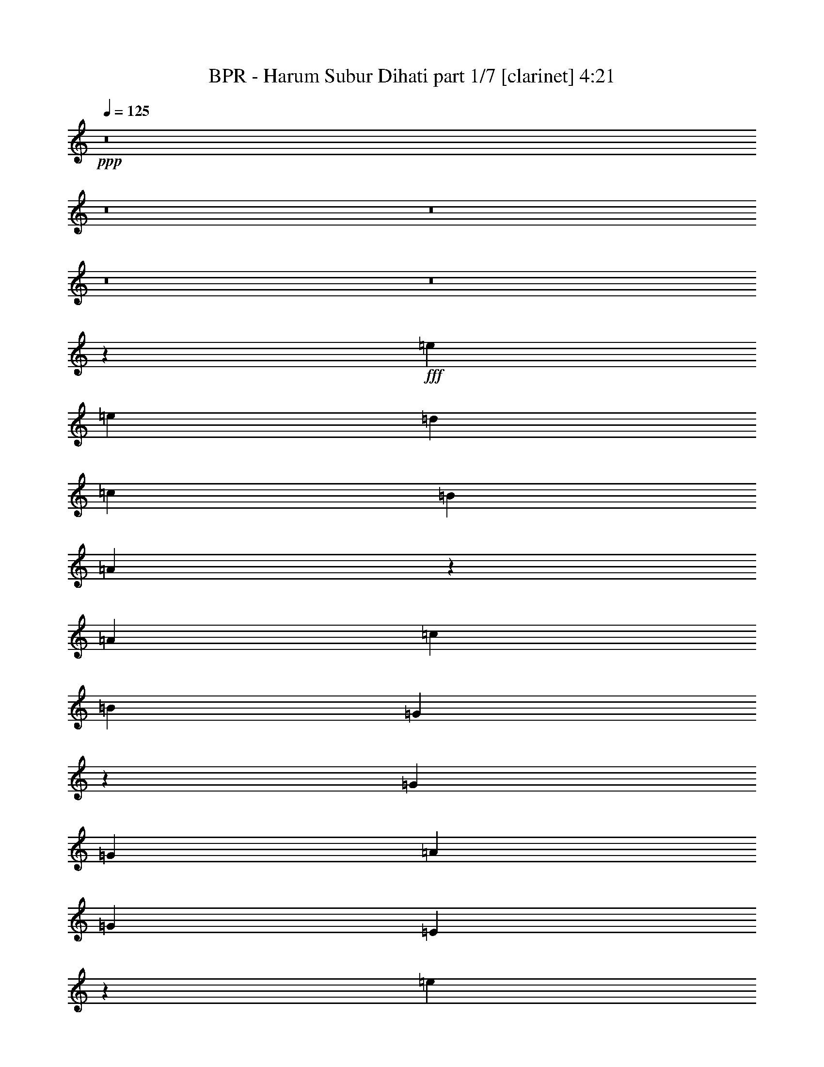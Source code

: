 % Produced with Bruzo's Transcoding Environment
% Transcribed by  Himbeertoni

X:1
T:  BPR - Harum Subur Dihati part 1/7 [clarinet] 4:21
Z: Transcribed with BruTE 64
L: 1/4
Q: 125
K: C
Z: Transcribed with BruTE 64
L: 1/4
Q: 125
K: C
+ppp+
z8
z8
z8
z8
z8
z33075/7696
+fff+
[=e11771/23088]
[=e981/1924]
[=d981/1924]
[=c961/1776]
[=B11771/23088]
[=A1285/624]
z12757/23088
[=A11771/23088]
[=c981/1924]
[=B24265/23088]
[=G11915/5772]
z12641/23088
[=G981/1924]
[=G11771/23088]
[=A17915/11544]
[=G5851/11544]
[=E47597/23088]
z8993/5772
[=e981/1924]
[=e11771/23088]
[=d6247/11544]
[=c11771/23088]
[=B981/1924]
[=A24265/11544]
[=A11771/23088]
[=A981/1924]
[=c961/1776]
[=B1811/1776]
[=G1018/481]
z5719/11544
[=G11771/23088]
[=G981/1924]
[=c3733/1776]
[=c981/962]
[=c961/1776]
[=B4965/1924]
[=G961/1776]
[=B11771/23088]
[=c981/1924]
[=d961/1776]
[=e996/481]
[=c981/962]
[=e961/1776]
[=d6987/1924]
[=G981/1924]
[=G961/1776]
[=g996/481]
[=e981/962]
[=d961/1776]
[=A4965/1924]
[=A961/1776]
[=c11771/23088]
[=e981/1924]
[=d981/3848]
[=A54415/23088]
[=A24265/23088]
[=e981/1924]
[=d981/3848]
[=B53693/23088]
[=G6247/11544]
[=A11771/23088]
[=c981/1924]
[=G6607/23088]
[=A49957/11544]
z66241/11544
[=e3901/7696]
[=e3901/7696]
[=d5851/11544]
[=c12425/23088]
[=B5851/11544]
[=A72073/23088]
[=A981/1924]
[=c11771/23088]
[=B6247/11544]
[=G2996/1443]
z3881/7696
[=G981/1924]
[=G961/1776]
[=A36037/23088]
[=G11771/23088]
[=E47597/23088]
z4531/2886
[=e961/1776]
[=e981/1924]
[=d11771/23088]
[=c961/1776]
[=B981/1924]
[=A15917/7696]
z12161/11544
[=A981/1924]
[=c11771/23088]
[=B961/1776]
[=G47867/23088]
z901/1776
[=G961/1776]
[=G981/1924]
[=c996/481]
[=B24265/23088]
[=c981/1924]
[=B11771/23088]
[=A17915/11544]
[=G3901/7696]
[=G5851/11544]
[=B1553/2886]
[=c3901/7696]
[=d3901/7696]
[=e996/481]
[=c24265/23088]
[=e11771/23088]
[=d42283/11544]
[=G981/1924]
[=G981/1924]
[=g996/481]
[=e24265/23088]
[=d11771/23088]
[=c961/1776]
[=A996/481]
[=A981/1924]
[=B961/1776]
[=e981/1924]
[=c60301/23088]
[=A981/1924]
[=c981/1924]
[=a1011/962]
[=g47785/23088]
z506/481
[=e981/1924]
[=g981/1924]
[=a961/1776]
[=c'5885/23088]
[=a13015/3848]
z59875/11544
[=g24265/23088]
[=g1811/1776]
[=g961/1776]
[=e981/1924]
[=g1811/1776]
[=a6247/11544]
[=g996/481]
[=e11771/23088]
[=g6247/11544]
[=f11771/23088]
[=f24265/23088]
[=g1811/1776]
[=f961/1776]
[=e107071/23088]
z6059/3848
[=g961/1776]
[=g981/1924]
[=a17657/23088]
[=b18379/23088]
[=d231/148]
[=a47809/23088]
[=d11771/23088]
[=e961/1776]
[=d981/1924]
[=a981/1924]
[=a961/1776]
[=a11771/23088]
[=a981/1924]
[=d961/1776]
[=d981/1924]
[=d981/1924]
[=e16275/7696]
z14821/5772
[=a24265/23088]
[=a1811/1776]
[=e24265/23088]
[=g18379/23088]
[=a17657/23088]
[=g36037/23088]
[=e11771/23088]
[=g6247/11544]
[=b1811/1776]
[=b24265/23088]
[=b11771/23088]
[=a981/1924]
[=e961/1776]
[=g2943/3848]
[=f48869/23088]
z8659/11544
[=e11771/23088]
[=d961/1776]
[=e981/962]
[=a961/1776]
[=a981/1924]
[=a1011/962]
[=c'981/1924]
[=e231/148]
[=d981/1924]
[=d996/481]
[=b961/1776]
[=b981/1924]
[=a981/1924]
[=a17981/5772]
z35341/11544
[=e895/888]
[=a36037/23088]
[^g981/1924]
[=a231/148]
[=d961/1776]
[=d981/1924]
[=d24265/23088]
[=c'11771/23088]
[=b36037/23088]
[=b11771/23088]
[=c'36037/23088]
[=b961/1776]
[=a1811/1776]
[^g981/1924]
[=a961/1776]
[=b36037/23088]
[=a11771/23088]
[=e36037/23088]
[=e11771/23088]
[=a36037/23088]
[^g961/1776]
[=a231/148]
[=d981/1924]
[=d981/1924]
[=d1011/962]
[=c'981/1924]
[=b36037/23088]
[=b11771/23088]
[=c'36037/23088]
[=b961/1776]
[=a11771/23088]
[^g981/1924]
[=a961/1776]
[=b981/1924]
[=b231/148]
[=e981/1924]
[=e231/148]
[=e981/1924]
[=a36037/23088]
[^g961/1776]
[=a231/148]
[=d981/1924]
[=d11771/23088]
[=d24265/23088]
[=c'981/1924]
[=b231/148]
[=b981/1924]
[=c'231/148]
[=b6247/11544]
[=a1811/1776]
[^g961/1776]
[=a981/1924]
[=b231/148]
[=a981/1924]
[=e231/148]
[=e961/1776]
[=a35315/23088]
[^g6247/11544]
[=a231/148]
[=d981/1924]
[=d11771/23088]
[=d24265/23088]
[=c'981/1924]
[=b231/148]
[=b961/1776]
[=c'36037/23088]
[=b11771/23088]
[=a981/1924]
[^g981/1924]
[=a961/1776]
[=b981/1924]
[=b231/148]
[=e981/1924]
[=e47495/11544]
z8
z8
z8
z8
z8
z8
z8
z122357/23088
[=g981/962]
[=g1011/962]
[=g981/1924]
[=e981/1924]
[=g24265/23088]
[=a11771/23088]
[=b24265/11544]
[=e981/1924]
[=g11771/23088]
[=f961/1776]
[=f981/962]
[=g1011/962]
[=f981/1924]
[=e108071/23088]
z25/16
[=g981/1924]
[=g961/1776]
[=a17657/23088]
[=b18379/23088]
[=d36037/23088]
[=a996/481]
[=d11771/23088]
[=e981/1924]
[=d961/1776]
[=a981/1924]
[=a11771/23088]
[=a6247/11544]
[=a11771/23088]
[=d981/1924]
[=d961/1776]
[=d981/1924]
[=e15887/7696]
z3778/1443
[=a1811/1776]
[=a24265/23088]
[=e24265/23088]
[=g17657/23088]
[=a18379/23088]
[=g36037/23088]
[=e981/1924]
[=g11771/23088]
[=b24265/23088]
[=b1811/1776]
[=b961/1776]
[=a981/1924]
[=e981/1924]
[=g18379/23088]
[=f47705/23088]
z9241/11544
[=e11771/23088]
[=d981/1924]
[=e24265/23088]
[=a981/1924]
[=a961/1776]
[=a1811/1776]
[=c'981/1924]
[=e231/148]
[=d961/1776]
[=d996/481]
[=b981/1924]
[=b961/1776]
[=a981/1924]
[=a72203/23088]
z23981/7696
[=e1811/1776]
[=a231/148]
[^g6247/11544]
[=a231/148]
[=d981/1924]
[=d11771/23088]
[=d24265/23088]
[=c'981/1924]
[=b231/148]
[=b981/1924]
[=c'231/148]
[=b961/1776]
[=a981/962]
[^g961/1776]
[=a981/1924]
[=b231/148]
[=a981/1924]
[=e231/148]
[=e981/1924]
[=a231/148]
[^g961/1776]
[=a36037/23088]
[=d11771/23088]
[=d981/1924]
[=d24265/23088]
[=c'981/1924]
[=b231/148]
[=b981/1924]
[=c'231/148]
[=b961/1776]
[=a981/1924]
[^g981/1924]
[=a961/1776]
[=b11771/23088]
[=b36037/23088]
[=e981/1924]
[=e231/148]
[=e961/1776]
[=a35315/23088]
[^g961/1776]
[=a36037/23088]
[=d11771/23088]
[=d981/1924]
[=d24265/23088]
[=c'11771/23088]
[=b36037/23088]
[=b961/1776]
[=c'231/148]
[=b981/1924]
[=a1811/1776]
[^g6247/11544]
[=a11771/23088]
[=b36037/23088]
[=a11771/23088]
[=e36037/23088]
[=e961/1776]
[=a231/148]
[^g981/1924]
[=a36037/23088]
[=d11771/23088]
[=d981/1924]
[=d24265/23088]
[=c'11771/23088]
[=b36037/23088]
[=b961/1776]
[=c'231/148]
[=b981/1924]
[=a981/1924]
[^g961/1776]
[=a11771/23088]
[=b981/1924]
[=b36037/23088]
[=e11771/23088]
[=e24265/11544]
[=a231/148]
[^g981/1924]
[=a231/148]
[=d981/1924]
[=d961/1776]
[=d1811/1776]
[=c'6247/11544]
[=b35315/23088]
[=b961/1776]
[=c'231/148]
[=b981/1924]
[=a24265/23088]
[^g11771/23088]
[=a981/1924]
[=b231/148]
[=a6247/11544]
[=e231/148]
[=e981/1924]
[=a231/148]
[^g981/1924]
[=a231/148]
[=d981/1924]
[=d961/1776]
[=d1811/1776]
[=c'961/1776]
[=b36037/23088]
[=b981/1924]
+ff+
[=c'231/148]
[=b981/1924]
[=a11771/23088]
+f+
[^g961/1776]
[=a981/1924]
+mf+
[=b981/1924]
[=b231/148]
+p+
[=e961/1776]
+pp+
[=e36037/23088]
+ppp+
[=e1971/3848]
z25/4

X:2
T:  BPR - Harum Subur Dihati part 2/7 [flute] 4:21
Z: Transcribed with BruTE 64
L: 1/4
Q: 125
K: C
Z: Transcribed with BruTE 64
L: 1/4
Q: 125
K: C
+ppp+
z8
z8
z8
z8
z8
z33075/7696
+fff+
[=E11771/23088]
[=E981/1924]
[=D981/1924]
[=C961/1776]
[=B,11771/23088]
[=A,1285/624]
z12757/23088
[=A,11771/23088]
[=C981/1924]
[=B,24265/23088]
[=G,11915/5772]
z12641/23088
[=G,981/1924]
[=G,11771/23088]
[=A,17915/11544]
[=G,5851/11544]
[=E,47597/23088]
z8993/5772
[=E981/1924]
[=E11771/23088]
[=D6247/11544]
[=C11771/23088]
[=B,981/1924]
[=A,24265/11544]
[=A,11771/23088]
[=A,981/1924]
[=C961/1776]
[=B,1811/1776]
[=G,1018/481]
z5719/11544
[=G,11771/23088]
[=G,981/1924]
[=C3733/1776]
[=C981/962]
[=C961/1776]
[=B,4965/1924]
[=G,961/1776]
[=B,11771/23088]
[=C981/1924]
[=D961/1776]
[=E996/481]
[=C981/962]
[=E961/1776]
[=D6987/1924]
[=G,981/1924]
[=G,961/1776]
[=G996/481]
[=E981/962]
[=D961/1776]
[=A,4965/1924]
[=A,961/1776]
[=C11771/23088]
[=E981/1924]
[=D981/3848]
[=A,54415/23088]
[=A,24265/23088]
[=E981/1924]
[=D981/3848]
[=B,53693/23088]
[=G,6247/11544]
[=A,11771/23088]
[=C981/1924]
[=G,6607/23088]
[=A,49957/11544]
z66241/11544
[=E3901/7696]
[=E3901/7696]
[=D5851/11544]
[=C12425/23088]
[=B,5851/11544]
[=A,72073/23088]
[=A,981/1924]
[=C11771/23088]
[=B,6247/11544]
[=G,2996/1443]
z3881/7696
[=G,981/1924]
[=G,961/1776]
[=A,36037/23088]
[=G,11771/23088]
[=E,47597/23088]
z4531/2886
[=E961/1776]
[=E981/1924]
[=D11771/23088]
[=C961/1776]
[=B,981/1924]
[=A,15917/7696]
z12161/11544
[=A,981/1924]
[=C11771/23088]
[=B,961/1776]
[=G,47867/23088]
z901/1776
[=G,961/1776]
[=G,981/1924]
[=C996/481]
[=B,24265/23088]
[=C981/1924]
[=B,11771/23088]
[=A,17915/11544]
[=G,3901/7696]
[=G,5851/11544]
[=B,1553/2886]
[=C3901/7696]
[=D3901/7696]
[=E996/481]
[=C24265/23088]
[=E11771/23088]
[=D42283/11544]
[=G,981/1924]
[=G,981/1924]
[=G996/481]
[=E24265/23088]
[=D11771/23088]
[=C961/1776]
[=A,996/481]
[=A,981/1924]
[=B,961/1776]
[=E981/1924]
[=C60301/23088]
[=A,981/1924]
[=C981/1924]
[=A1011/962]
[=G47785/23088]
z506/481
[=E981/1924]
[=G981/1924]
[=A961/1776]
[=c5885/23088]
[=A13015/3848]
z59875/11544
[=G24265/23088]
[=G1811/1776]
[=G961/1776]
[=E981/1924]
[=G1811/1776]
[=A6247/11544]
[=G996/481]
[=E11771/23088]
[=G6247/11544]
[=F11771/23088]
[=F24265/23088]
[=G1811/1776]
[=F961/1776]
[=E107071/23088]
z6059/3848
[=G961/1776]
[=G981/1924]
[=A17657/23088]
[=B18379/23088]
[=d231/148]
[=A47809/23088]
[=d11771/23088]
[=e961/1776]
[=d981/1924]
[=A981/1924]
[=A961/1776]
[=A11771/23088]
[=A981/1924]
[=d961/1776]
[=d981/1924]
[=d981/1924]
[=e16275/7696]
z14821/5772
[=A24265/23088]
[=A1811/1776]
[=E24265/23088]
[=G18379/23088]
[=A17657/23088]
[=G36037/23088]
[=E11771/23088]
[=G6247/11544]
[=B1811/1776]
[=B24265/23088]
[=B11771/23088]
[=A981/1924]
[=E961/1776]
[=G2943/3848]
[=F48869/23088]
z8659/11544
[=E11771/23088]
[=D961/1776]
[=E981/962]
[=A961/1776]
[=A981/1924]
[=A1011/962]
[=c981/1924]
[=e231/148]
[=d981/1924]
[=d996/481]
[=B961/1776]
[=B981/1924]
[=A981/1924]
[=A17981/5772]
z35341/11544
[=E895/888]
[=A36037/23088]
[^G981/1924]
[=A231/148]
[=d961/1776]
[=d981/1924]
[=d24265/23088]
[=c11771/23088]
[=B36037/23088]
[=B11771/23088]
[=c36037/23088]
[=B961/1776]
[=A1811/1776]
[^G981/1924]
[=A961/1776]
[=B36037/23088]
[=A11771/23088]
[=E36037/23088]
[=E11771/23088]
[=A36037/23088]
[^G961/1776]
[=A231/148]
[=d981/1924]
[=d981/1924]
[=d1011/962]
[=c981/1924]
[=B36037/23088]
[=B11771/23088]
[=c36037/23088]
[=B961/1776]
[=A11771/23088]
[^G981/1924]
[=A961/1776]
[=B981/1924]
[=B231/148]
[=e981/1924]
[=e231/148]
[=E981/1924]
[=A36037/23088]
[^G961/1776]
[=A231/148]
[=d981/1924]
[=d11771/23088]
[=d24265/23088]
[=c981/1924]
[=B231/148]
[=B981/1924]
[=c231/148]
[=B6247/11544]
[=A1811/1776]
[^G961/1776]
[=A981/1924]
[=B231/148]
[=A981/1924]
[=E231/148]
[=E961/1776]
[=A35315/23088]
[^G6247/11544]
[=A231/148]
[=d981/1924]
[=d11771/23088]
[=d24265/23088]
[=c981/1924]
[=B231/148]
[=B961/1776]
[=c36037/23088]
[=B11771/23088]
[=A981/1924]
[^G981/1924]
[=A961/1776]
[=B981/1924]
[=B231/148]
[=e981/1924]
[=e47495/11544]
z8
z8
z8
z8
z8
z8
z8
z122357/23088
[=G981/962]
[=G1011/962]
[=G981/1924]
[=E981/1924]
[=G24265/23088]
[=A11771/23088]
[=B24265/11544]
[=E981/1924]
[=G11771/23088]
[=F961/1776]
[=F981/962]
[=G1011/962]
[=F981/1924]
[=E108071/23088]
z25/16
[=G981/1924]
[=G961/1776]
[=A17657/23088]
[=B18379/23088]
[=d36037/23088]
[=A996/481]
[=d11771/23088]
[=e981/1924]
[=d961/1776]
[=A981/1924]
[=A11771/23088]
[=A6247/11544]
[=A11771/23088]
[=d981/1924]
[=d961/1776]
[=d981/1924]
[=e15887/7696]
z3778/1443
[=A1811/1776]
[=A24265/23088]
[=E24265/23088]
[=G17657/23088]
[=A18379/23088]
[=G36037/23088]
[=E981/1924]
[=G11771/23088]
[=B24265/23088]
[=B1811/1776]
[=B961/1776]
[=A981/1924]
[=E981/1924]
[=G18379/23088]
[=F47705/23088]
z9241/11544
[=E11771/23088]
[=D981/1924]
[=E24265/23088]
[=A981/1924]
[=A961/1776]
[=A1811/1776]
[=c981/1924]
[=e231/148]
[=d961/1776]
[=d996/481]
[=B981/1924]
[=B961/1776]
[=A981/1924]
[=A72203/23088]
z23981/7696
[=E1811/1776]
[=A231/148]
[^G6247/11544]
[=A231/148]
[=d981/1924]
[=d11771/23088]
[=d24265/23088]
[=c981/1924]
[=B231/148]
[=B981/1924]
[=c231/148]
[=B961/1776]
[=A981/962]
[^G961/1776]
[=A981/1924]
[=B231/148]
[=A981/1924]
[=E231/148]
[=E981/1924]
[=A231/148]
[^G961/1776]
[=A36037/23088]
[=d11771/23088]
[=d981/1924]
[=d24265/23088]
[=c981/1924]
[=B231/148]
[=B981/1924]
[=c231/148]
[=B961/1776]
[=A981/1924]
[^G981/1924]
[=A961/1776]
[=B11771/23088]
[=B36037/23088]
[=e981/1924]
[=e231/148]
[=E961/1776]
[=A35315/23088]
[^G961/1776]
[=A36037/23088]
[=d11771/23088]
[=d981/1924]
[=d24265/23088]
[=c11771/23088]
[=B36037/23088]
[=B961/1776]
[=c231/148]
[=B981/1924]
[=A1811/1776]
[^G6247/11544]
[=A11771/23088]
[=B36037/23088]
[=A11771/23088]
[=E36037/23088]
[=E961/1776]
[=A231/148]
[^G981/1924]
[=A36037/23088]
[=d11771/23088]
[=d981/1924]
[=d24265/23088]
[=c11771/23088]
[=B36037/23088]
[=B961/1776]
[=c231/148]
[=B981/1924]
[=A981/1924]
[^G961/1776]
[=A11771/23088]
[=B981/1924]
[=B36037/23088]
[=e11771/23088]
[=e24265/11544]
[=A231/148]
[^G981/1924]
[=A231/148]
[=d981/1924]
[=d961/1776]
[=d1811/1776]
[=c6247/11544]
[=B35315/23088]
[=B961/1776]
[=c231/148]
[=B981/1924]
[=A24265/23088]
[^G11771/23088]
[=A981/1924]
[=B231/148]
[=A6247/11544]
[=E231/148]
[=E981/1924]
[=A231/148]
[^G981/1924]
[=A231/148]
[=d981/1924]
[=d961/1776]
[=d1811/1776]
[=c961/1776]
[=B36037/23088]
[=B981/1924]
+ff+
[=c231/148]
[=B981/1924]
[=A11771/23088]
+f+
[^G961/1776]
[=A981/1924]
+mf+
[=B981/1924]
[=B231/148]
+p+
[=e961/1776]
+pp+
[=e36037/23088]
+ppp+
[=E1971/3848]
z25/4

X:3
T:  BPR - Harum Subur Dihati part 3/7 [horn] 4:21
Z: Transcribed with BruTE 64
L: 1/4
Q: 125
K: C
Z: Transcribed with BruTE 64
L: 1/4
Q: 125
K: C
+ppp+
z8
z8
z8
z8
z8
z8
z8
z8
z8
z8
z8
z8
z8
z167171/23088
+fff+
[=F,11771/23088=C11771/23088]
[=G,981/1924=D981/1924]
[=A,961/1776=E961/1776]
[=C981/1924=G981/1924]
[=A,47633/11544=E47633/11544]
z8
z8
z8
z8
z8
z8
z8
z8
z1087/444
[=C48169/11544=G48169/11544=c48169/11544]
[=G,1992/481=D1992/481]
[=D48169/11544=A48169/11544]
[=A,1992/481=E1992/481]
[=C48169/11544=G48169/11544=c48169/11544]
[=G,1992/481=D1992/481]
[=A,48169/11544=E48169/11544]
[=E,48169/11544=B,48169/11544]
[=F,1992/481=C1992/481]
[=G,48169/11544=D48169/11544]
[=E,1992/481=B,1992/481]
[=D96337/23088=A96337/23088]
[=A,95617/23088=E95617/23088]
[=E,96337/23088=B,96337/23088]
[=A,95617/23088=E95617/23088]
[=A,93803/23088=E93803/23088]
[=A,48169/11544=E48169/11544=A48169/11544]
[=G,1992/481=D1992/481]
[=F,48169/11544=C48169/11544]
[=E,1992/481=B,1992/481=E1992/481]
[=A,48169/11544=E48169/11544=A48169/11544]
[=G,1992/481=D1992/481]
[=F,48169/11544=C48169/11544]
[=E,1992/481=B,1992/481=E1992/481]
[=A,48169/11544=E48169/11544=A48169/11544]
[=G,1992/481=D1992/481]
[=F,48169/11544=C48169/11544]
[=E,96337/23088=B,96337/23088=E96337/23088]
[=A,95617/23088=E95617/23088=A95617/23088]
[=G,96337/23088=D96337/23088]
[=F,95617/23088=C95617/23088]
[=E,46081/5772=B,46081/5772]
[=E,1939/7696=B,1939/7696]
[^A,15965/7696=F15965/7696]
z15907/7696
[=C41923/23088=G41923/23088]
[=G,5885/23088=D5885/23088]
[=C24265/23088=G24265/23088]
[=B,24265/23088^F24265/23088]
[=G,1992/481=D1992/481]
[=E,48169/11544=B,48169/11544]
[=A,231/148=E231/148]
[=A,981/1924=E981/1924]
[=A,996/481=E996/481]
[=F,48169/11544=C48169/11544]
[=G,8-=D8-]
+ppp+
[=G,3625/11544=D3625/11544]
+fff+
[=D72073/23088=A72073/23088]
[=E,1811/1776=B,1811/1776]
[=F,48169/11544=C48169/11544]
[=E,11645/23088=B,11645/23088]
z501/1924
[=E,4249/7696=B,4249/7696]
z352/1443
[=E,739/2886=B,739/2886]
z1465/5772
[=E,996/481=B,996/481]
[=E,6355/11544=B,6355/11544]
z5669/23088
[=E,11647/23088=B,11647/23088]
z3005/11544
[=E,2767/11544=B,2767/11544]
z145/481
[=E,996/481=B,996/481]
[=A,1992/481=E1992/481]
[=A,48169/11544=E48169/11544]
[=C1992/481=G1992/481=c1992/481]
[=G,48169/11544=D48169/11544]
[=D96337/23088=A96337/23088]
[=A,35315/23088=E35315/23088]
+f+
[=A,961/1776=E961/1776]
[=B,981/1924^F981/1924]
+fff+
[=A,981/1924=E981/1924]
[=B,961/1776^F961/1776]
[=D11771/23088=A11771/23088]
[=C48169/11544=G48169/11544=c48169/11544]
[=G,1992/481=D1992/481]
[=A,48169/11544=E48169/11544]
[=E,1992/481=B,1992/481]
[=F,48169/11544=C48169/11544]
[=G,1992/481=D1992/481]
[=E,48169/11544=B,48169/11544]
[=D1992/481=A1992/481]
[=A,48169/11544=E48169/11544]
[=E,1992/481=B,1992/481]
[=A,48169/11544=E48169/11544]
[=A,1992/481=E1992/481]
[=A,48169/11544=E48169/11544=A48169/11544]
[=G,1992/481=D1992/481]
[=F,48169/11544=C48169/11544]
[=E,996/481=B,996/481]
[=E,11771/23088=B,11771/23088]
[=F,961/1776=C961/1776]
[=G,981/1924=D981/1924]
[=E,981/1924=B,981/1924]
[=A,96337/23088=E96337/23088=A96337/23088]
[=G,95617/23088=D95617/23088]
[=F,96337/23088=C96337/23088]
[=E,48169/11544=B,48169/11544=E48169/11544]
[=A,1992/481=E1992/481=A1992/481]
[=G,48169/11544=D48169/11544]
[=F,1992/481=C1992/481]
[=E,48169/11544=B,48169/11544=E48169/11544]
[=A,1992/481=E1992/481=A1992/481]
[=G,48169/11544=D48169/11544]
[=F,1992/481=C1992/481]
[=E,48169/11544=B,48169/11544=E48169/11544]
[=A,1992/481=E1992/481=A1992/481]
+ff+
[=G,48169/11544=D48169/11544]
[=F,1992/481=C1992/481]
+f+
[=E,48169/11544=B,48169/11544=E48169/11544]
+mf+
[=A,1992/481=E1992/481=A1992/481]
[=G,48169/11544=D48169/11544]
+p+
[=F,1992/481=C1992/481]
+ppp+
[=E,12049/2886=B,12049/2886=E12049/2886]
z25/4

X:4
T:  BPR - Harum Subur Dihati part 4/7 [bagpipes] 4:21
Z: Transcribed with BruTE 64
L: 1/4
Q: 125
K: C
Z: Transcribed with BruTE 64
L: 1/4
Q: 125
K: C
+ppp+
z8
z8
z8
z8
z8
z8
z8
z8
z8
z8
z8
z8
z8
z8
z8
z8
z8
z8
z8
z8
z8
z8
z8
z8
z8
z8
z8
z8
z8
z8
z8
z101357/23088
+fff+
[=C3733/1776]
[=d996/481]
[=B,3847/7696]
z2039/7696
[=B,2107/3848]
z5737/23088
[=B,11771/23088]
[=B,24265/11544]
[=A,996/481]
[=G,996/481]
[=E,47581/23088]
z48757/23088
[=C996/481]
[=d996/481]
[=B,11471/23088]
z1727/5772
[=B,11851/23088]
z5807/23088
[=B,11771/23088]
[=B,24265/11544]
[=A,996/481]
[=G,996/481]
[=E,15837/7696]
z48827/23088
[=C996/481]
[=d996/481]
[=B,247/444]
z1845/7696
[=B,3927/7696]
z113/444
[=B,981/1924]
[=B,24265/11544]
[=A,996/481]
[=G,996/481]
[=E,12221/5772]
z7909/3848
[=C996/481]
[=d996/481]
[=B,2129/3848]
z5605/23088
[=B,11711/23088]
z991/3848
[=B,961/1776]
[=B,996/481]
[=A,47809/23088]
[=G,996/481]
[=E,24407/11544]
z51033/7696
[=c981/7696]
+f+
[=d981/7696]
+fff+
[=e981/7696]
+f+
[=g229/1443]
[=f981/7696]
[=e981/7696]
+fff+
[=d981/7696]
+f+
[=c981/7696]
[=B981/7696]
+fff+
[=A981/7696]
+f+
[=G5885/23088]
[=c996/481]
+fff+
[=d981/7696]
+f+
[=f3665/23088]
[=d981/7696]
[=e981/7696]
[=d981/7696]
+fff+
[=c2207/11544]
+f+
[=B2207/11544]
[=c4415/23088]
[=B2207/11544]
[=A2207/11544]
[=B107/481]
[=A981/3848]
[=G996/481]
+fff+
[=G981/1924]
[=d981/3848]
[=G6607/23088]
[=c981/3848]
[=G981/3848]
[=d5885/23088]
[=A981/3848]
[=E996/481]
[=D24265/11544]
[=c996/481]
[=c36037/23088]
[=c5885/23088]
+f+
[=B981/3848]
[=d6987/3848]
+fff+
[=c413/1443]
[=B1811/1776]
[=e981/1924]
[=d6607/23088]
[=c981/3848]
[=d6987/1924]
[=d981/7696]
[=f981/7696]
[=e981/7696]
[=d981/7696]
[=e981/7696]
[=g981/7696]
[=e229/1443]
[=d981/7696]
[=e981/7696]
[=f981/7696]
[=e981/7696]
[=d981/7696]
[=e981/7696]
[=g981/7696]
[=e981/7696]
[=d981/7696]
[=e1471/11544]
[=f981/7696]
[=e981/7696]
[=d3665/23088]
[=g981/7696]
[=e981/7696]
[=d1471/11544]
[=f981/7696]
[=f981/7696]
[=f981/7696]
[=e981/7696]
[=e981/7696]
[=e981/7696]
[=d981/7696]
[=d981/7696]
[=d981/7696]
[=c229/1443]
[=c981/7696]
[=c981/3848]
[=d72073/23088]
[=e1811/1776]
[=f1409/1924]
[=c2207/11544]
+f+
[=d2207/11544]
[=B4415/23088]
+fff+
[=A2207/11544]
+f+
[=G2207/11544]
+fff+
[=F4415/23088]
+f+
[=E107/481]
[=F2207/11544]
[=E2207/11544]
[=F9745/5772]
+fff+
[=F6987/3848]
[=E981/3848]
[=E981/1924]
[=e231/148]
+f+
[=f24265/11544]
+fff+
[=b2207/11544]
+f+
[=a2207/11544]
+fff+
[=g981/7696]
[=a981/7696]
[=g981/7696]
+f+
[=f981/7696]
+fff+
[=a981/7696]
[=g981/7696]
+f+
[=f981/7696]
[=e229/1443]
+fff+
[=d981/3848]
[=c2207/11544]
+f+
[=B4415/23088]
+fff+
[=A28929/7696]
[^A981/7696]
[^c981/7696]
[=e981/7696]
[=g18379/23088]
[^A981/7696]
[^c981/7696]
[=e981/3848]
[=e3063/3848]
[=e981/7696]
[=c981/7696]
[=A981/7696]
[=E981/7696]
[=A981/7696]
[=c981/7696]
[=e981/7696]
[=g981/7696]
[=c981/7696]
[=A981/7696]
[=E229/1443]
[=D981/7696]
[=C981/7696]
[=A,981/7696]
[=B,981/3848]
[=C95269/23088]
z8
z8
z8
z8
z8
z8
z8
z1993/888
[=G981/3848]
[=c5885/23088]
[=B981/3848]
[=d981/3848]
[=c6607/23088]
[=e981/3848]
[=d981/3848]
[=f981/3848]
[=e981/3848]
[=f981/7696]
[=e1471/11544]
[=f981/7696]
[=e3665/23088]
[=f981/7696]
[=e981/7696]
[=f981/7696]
[=e1471/11544]
[=f981/7696]
[=e981/7696]
[=f981/7696]
[=e981/7696]
[=f981/7696]
[=e981/7696]
[=g24265/11544]
[=C996/481]
[=d996/481]
[=B,5725/11544]
z533/1776
[=B,455/888]
z5827/23088
[=B,981/1924]
[=B,3733/1776]
[=A,47809/23088]
[=G,996/481]
[=E,7915/3848]
z48847/23088
[=C996/481]
[=d47809/23088]
[=B,12823/23088]
z463/1924
[=B,245/481]
z5897/23088
[=B,981/1924]
[=B,3733/1776]
[=A,996/481]
[=G,47809/23088]
[=E,48863/23088]
z23737/11544
[=C996/481]
[=d996/481]
[=B,6377/11544]
z1875/7696
[=B,3897/7696]
z153/592
[=B,961/1776]
[=B,996/481]
[=A,996/481]
[=G,996/481]
[=E,24397/11544]
z1981/962
[=C996/481]
[=d996/481]
[=B,1057/1924]
z5695/23088
[=B,11621/23088]
z6037/23088
[=B,961/1776]
[=B,996/481]
[=A,996/481]
[=G,996/481]
[=E,937/444]
z23807/11544
[=C996/481]
+ff+
[=d24265/11544]
[=B,991/1924]
z5765/23088
[=B,11551/23088]
z6107/23088
[=B,961/1776]
[=B,996/481]
[=A,996/481]
+f+
[=G,24265/11544]
[=E,11983/5772]
z917/444
+mf+
[=C996/481]
[=d3733/1776]
+mp+
[=B,3941/7696]
z1945/7696
[=B,3827/7696]
z3449/11544
+p+
[=B,981/1924]
[=B,996/481]
+pp+
[=A,996/481]
+ppp+
[=G,3733/1776]
[=E,47863/23088]
z25/4

X:5
T:  BPR - Harum Subur Dihati part 5/7 [lute] 4:21
Z: Transcribed with BruTE 64
L: 1/4
Q: 125
K: C
Z: Transcribed with BruTE 64
L: 1/4
Q: 125
K: C
+ppp+
z8739/7696
+fff+
[=A,961/1776-]
[=A,981/1924-=E981/1924-]
[=A,11771/23088-=E11771/23088-=A11771/23088-]
[=A,9/16-=E9/16-=A9/16-=B9/16-]
[=A,11317/23088-=E11317/23088-=A11317/23088-=B11317/23088=e11317/23088-]
[=A,943/1924-=E943/1924-=A943/1924=B943/1924-=e943/1924-]
[=A,6455/11544-=E6455/11544=A6455/11544-=B6455/11544-=e6455/11544-]
[=A,/2-=E/2-=A/2-=B/2-=e/2-]
[=F,463/888-=A,463/888-=E463/888=A463/888-=B463/888-=e463/888-]
[=F,943/1924-=A,943/1924-=F943/1924-=A943/1924=B943/1924-=e943/1924-]
[=F,1595/2886-=A,1595/2886-=F1595/2886-=A1595/2886-=B1595/2886=e1595/2886-]
[=F,1949/3848-=A,1949/3848-=F1949/3848-=A1949/3848-=B1949/3848-=e1949/3848]
[=F,463/888-=A,463/888-=F463/888-=A463/888-=B463/888=e463/888-]
[=F,4253/7696-=A,4253/7696-=F4253/7696-=A4253/7696=B4253/7696-=e4253/7696-]
[=F,2915/5772-=A,2915/5772-=F2915/5772=A2915/5772-=B2915/5772-=e2915/5772-]
[=F,11351/23088-=A,11351/23088=F11351/23088-=A11351/23088-=B11351/23088-=e11351/23088-]
[=F,1595/2886-=A,1595/2886-=F1595/2886=A1595/2886-=B1595/2886-=e1595/2886-]
[=F,12037/23088-=A,12037/23088-=E12037/23088-=A12037/23088=B12037/23088-=e12037/23088-]
[=F,11317/23088-=A,11317/23088-=E11317/23088-=A11317/23088-=B11317/23088=e11317/23088-]
[=F,4379/7696-=A,4379/7696-=E4379/7696-=A4379/7696-=B4379/7696-=e4379/7696]
[=F,11317/23088-=A,11317/23088-=E11317/23088-=A11317/23088-=B11317/23088=e11317/23088-]
[=F,943/1924-=A,943/1924-=E943/1924-=A943/1924=B943/1924-=e943/1924-]
[=F,13103/23088-=A,13103/23088-=E13103/23088=A13103/23088-=B13103/23088-=e13103/23088-]
[=F,11351/23088=A,11351/23088-=E11351/23088-=A11351/23088-=B11351/23088-=e11351/23088-]
[=F,463/888-=A,463/888-=E463/888=A463/888-=B463/888-=e463/888-]
[=F,4253/7696-=A,4253/7696-=F4253/7696-=A4253/7696=B4253/7696-=e4253/7696-]
[=F,11317/23088-=A,11317/23088-=F11317/23088-=A11317/23088-=B11317/23088=e11317/23088-]
[=F,1949/3848-=A,1949/3848-=F1949/3848-=A1949/3848-=B1949/3848-=e1949/3848]
[=F,943/1924-=A,943/1924-=F943/1924-=A943/1924-=B943/1924=e943/1924-]
[=F,1037/1776-=A,1037/1776-=F1037/1776-=A1037/1776=B1037/1776-=e1037/1776-]
[=F,11317/23088-=A,11317/23088-=F11317/23088=A11317/23088-=B11317/23088-=e11317/23088-]
[=F,11887/23088=A,11887/23088-=F11887/23088-=A11887/23088-=B11887/23088-=e11887/23088-]
[=G,6397/11544-=A,6397/11544=F6397/11544-=A6397/11544-=B6397/11544-=e6397/11544-]
[=G,11317/23088-=B,11317/23088-=F11317/23088=A11317/23088-=B11317/23088-=e11317/23088-]
[=G,5905/11544-=B,5905/11544-=D5905/11544-=A5905/11544=B5905/11544-=e5905/11544-]
[=G,6607/11544-=B,6607/11544-=D6607/11544-=G6607/11544-=B6607/11544-=e6607/11544]
[=G,11467/23088-=B,11467/23088-=D11467/23088-=G11467/23088-=B11467/23088=g11467/23088-]
[=G,11317/23088-=B,11317/23088-=D11317/23088-=G11317/23088=B11317/23088-=g11317/23088-]
[=G,4253/7696-=B,4253/7696-=D4253/7696=G4253/7696-=B4253/7696-=g4253/7696-]
[=G,11467/23088-=B,11467/23088=D11467/23088-=G11467/23088-=B11467/23088-=g11467/23088-]
[=G,463/888-=C463/888-=D463/888=G463/888-=B463/888-=g463/888-]
[=G,4253/7696-=C4253/7696-=E4253/7696-=G4253/7696=B4253/7696-=g4253/7696-]
[=G,5753/11544-=C5753/11544-=E5753/11544-=G5753/11544-=B5753/11544=g5753/11544-]
[=G,11771/23088-=C11771/23088=E11771/23088-=G11771/23088-=c11771/23088-=g11771/23088-]
[=G,961/1776-=B,961/1776-=E961/1776=G961/1776-=c961/1776-=g961/1776-]
[=G,5753/11544-=B,5753/11544-=E5753/11544-=G5753/11544=c5753/11544-=g5753/11544-]
[=G,463/888-=B,463/888-=E463/888=G463/888-=c463/888-=g463/888-]
[=G,295/592-=B,295/592=E295/592-=G295/592-=c295/592-=g295/592-]
[=G,4253/7696-=A,4253/7696-=E4253/7696=G4253/7696-=c4253/7696-=g4253/7696-]
[=G,297/592-=A,297/592-=E297/592-=G297/592=c297/592-=g297/592-]
[=G,11393/23088-=A,11393/23088-=E11393/23088-=A11393/23088-=c11393/23088=g11393/23088-]
[=G,3379/5772-=A,3379/5772-=E3379/5772-=A3379/5772-=B3379/5772-=g3379/5772]
[=G,11317/23088-=A,11317/23088-=E11317/23088-=A11317/23088-=B11317/23088=e11317/23088-]
[=G,943/1924-=A,943/1924-=E943/1924-=A943/1924=B943/1924-=e943/1924-]
[=G,2241/3848-=A,2241/3848-=E2241/3848=A2241/3848-=B2241/3848-=e2241/3848-]
[=G,688/1443=A,688/1443-=E688/1443-=A688/1443-=B688/1443-=e688/1443-]
[=F,463/888-=A,463/888-=E463/888=A463/888-=B463/888-=e463/888-]
[=F,4253/7696-=A,4253/7696-=F4253/7696-=A4253/7696=B4253/7696-=e4253/7696-]
[=F,943/1924-=A,943/1924-=F943/1924-=A943/1924-=B943/1924=e943/1924-]
[=F,11695/23088-=A,11695/23088-=F11695/23088-=A11695/23088-=B11695/23088-=e11695/23088]
[=F,4253/7696-=A,4253/7696-=F4253/7696-=A4253/7696-=B4253/7696=e4253/7696-]
[=F,463/888-=A,463/888-=F463/888-=A463/888=B463/888-=e463/888-]
[=F,943/1924-=A,943/1924-=F943/1924=A943/1924-=B943/1924-=e943/1924-]
[=F,13331/23088=A,13331/23088-=F13331/23088-=A13331/23088-=B13331/23088-=e13331/23088-]
[=G,11351/23088-=A,11351/23088=F11351/23088-=A11351/23088-=B11351/23088-=e11351/23088-]
[=G,943/1924-=B,943/1924-=F943/1924=A943/1924-=B943/1924-=e943/1924-]
[=G,3937/7696-=B,3937/7696-=D3937/7696-=A3937/7696=B3937/7696-=e3937/7696-]
[=G,961/1776-=B,961/1776-=D961/1776-=G961/1776-=B961/1776-=e961/1776]
[=G,3047/5772-=B,3047/5772-=D3047/5772-=G3047/5772-=B3047/5772=g3047/5772-]
[=G,943/1924-=B,943/1924-=D943/1924-=G943/1924=B943/1924-=g943/1924-]
[=G,1595/2886-=B,1595/2886-=D1595/2886=G1595/2886-=B1595/2886-=g1595/2886-]
[=G,11467/23088-=B,11467/23088=D11467/23088-=G11467/23088-=B11467/23088-=g11467/23088-]
[=G,463/888-=A,463/888-=D463/888=G463/888-=B463/888-=g463/888-]
[=G,4253/7696-=A,4253/7696-=E4253/7696-=G4253/7696=B4253/7696-=g4253/7696-]
[=G,943/1924-=A,943/1924-=E943/1924-=A943/1924-=B943/1924=g943/1924-]
[=G,11695/23088-=A,11695/23088-=E11695/23088-=A11695/23088-=B11695/23088-=g11695/23088]
[=G,4253/7696-=A,4253/7696-=E4253/7696-=A4253/7696-=B4253/7696=e4253/7696-]
[=G,463/888-=A,463/888-=E463/888-=A463/888=B463/888-=e463/888-]
[=G,943/1924-=A,943/1924-=E943/1924=A943/1924-=B943/1924-=e943/1924-]
[=G,6569/11544-=A,6569/11544=E6569/11544-=A6569/11544-=B6569/11544-=e6569/11544-]
[=G,943/1924-=A,943/1924-=E943/1924=A943/1924-=B943/1924-=e943/1924-]
[=G,11317/23088-=A,11317/23088-=E11317/23088-=A11317/23088=B11317/23088-=e11317/23088-]
[=G,1685/2886-=A,1685/2886-=E1685/2886-=A1685/2886-=B1685/2886=e1685/2886-]
[=G,1829/3848-=A,1829/3848-=E1829/3848-=A1829/3848-=B1829/3848-=e1829/3848]
[=G,12037/23088-=A,12037/23088-=E12037/23088-=A12037/23088-=B12037/23088=e12037/23088-]
[=G,11317/23088-=A,11317/23088-=E11317/23088-=A11317/23088=B11317/23088-=e11317/23088-]
[=G,3181/5772-=A,3181/5772-=E3181/5772=A3181/5772-=B3181/5772-=e3181/5772-]
[=G,1955/3848=A,1955/3848-=E1955/3848-=A1955/3848-=B1955/3848-=e1955/3848-]
[=F,463/888-=A,463/888-=E463/888=A463/888-=B463/888-=e463/888-]
[=F,4253/7696-=A,4253/7696-=F4253/7696-=A4253/7696=B4253/7696-=e4253/7696-]
[=F,943/1924-=A,943/1924-=F943/1924-=A943/1924-=B943/1924=e943/1924-]
[=F,11695/23088-=A,11695/23088-=F11695/23088-=A11695/23088-=B11695/23088-=e11695/23088]
[=F,4253/7696-=A,4253/7696-=F4253/7696-=A4253/7696-=B4253/7696=e4253/7696-]
[=F,463/888-=A,463/888-=F463/888-=A463/888=B463/888-=e463/888-]
[=F,943/1924-=A,943/1924-=F943/1924=A943/1924-=B943/1924-=e943/1924-]
[=F,4203/7696=A,4203/7696-=F4203/7696-=A4203/7696-=B4203/7696-=e4203/7696-]
[=G,12073/23088-=A,12073/23088=F12073/23088-=A12073/23088-=B12073/23088-=e12073/23088-]
[=G,943/1924-=B,943/1924-=F943/1924=A943/1924-=B943/1924-=e943/1924-]
[=G,13253/23088-=B,13253/23088-=D13253/23088-=A13253/23088=B13253/23088-=e13253/23088-]
[=G,11051/23088-=B,11051/23088-=D11051/23088-=G11051/23088-=B11051/23088-=e11051/23088]
[=G,147/296-=B,147/296-=D147/296-=G147/296-=B147/296=g147/296-]
[=G,1037/1776-=B,1037/1776-=D1037/1776-=G1037/1776=B1037/1776-=g1037/1776-]
[=G,11317/23088-=B,11317/23088-=D11317/23088=G11317/23088-=B11317/23088-=g11317/23088-]
[=G,11467/23088-=B,11467/23088=D11467/23088-=G11467/23088-=B11467/23088-=g11467/23088-]
[=G,943/1924-=A,943/1924-=D943/1924=G943/1924-=B943/1924-=g943/1924-]
[=G,13253/23088-=A,13253/23088-=E13253/23088-=G13253/23088=B13253/23088-=g13253/23088-]
[=G,1715/3848-=A,1715/3848-=E1715/3848=A1715/3848=B1715/3848=g1715/3848]
[=G,/8-=A,/8-=E/8-=A/8-=B/8-]
[=G,9557/3848-=A,9557/3848=E9557/3848=A9557/3848=B9557/3848=e9557/3848]
[=G,499/962-=A,499/962-]
[=G,6247/11544-=A,6247/11544-=E6247/11544-]
[=G,11771/23088-=A,11771/23088-=E11771/23088-=A11771/23088-]
[=G,/2-=A,/2-=E/2-=A/2-=B/2-]
[=G,11317/23088-=A,11317/23088-=E11317/23088-=A11317/23088-=B11317/23088=e11317/23088-]
[=G,1685/2886-=A,1685/2886-=E1685/2886-=A1685/2886=B1685/2886-=e1685/2886-]
[=G,463/962-=A,463/962-=E463/962=A463/962-=B463/962-=e463/962-]
[=G,11899/23088=A,11899/23088-=E11899/23088-=A11899/23088-=B11899/23088-=e11899/23088-]
[=F,1595/2886-=A,1595/2886-=E1595/2886=A1595/2886-=B1595/2886-=e1595/2886-]
[=F,12037/23088-=A,12037/23088-=F12037/23088-=A12037/23088=B12037/23088-=e12037/23088-]
[=F,11317/23088-=A,11317/23088-=F11317/23088-=A11317/23088-=B11317/23088=e11317/23088-]
[=F,4379/7696-=A,4379/7696-=F4379/7696-=A4379/7696-=B4379/7696-=e4379/7696]
[=F,11317/23088-=A,11317/23088-=F11317/23088-=A11317/23088-=B11317/23088=e11317/23088-]
[=F,943/1924-=A,943/1924-=F943/1924-=A943/1924=B943/1924-=e943/1924-]
[=F,1037/1776-=A,1037/1776-=F1037/1776=A1037/1776-=B1037/1776-=e1037/1776-]
[=F,1861/3848=A,1861/3848-=F1861/3848-=A1861/3848-=B1861/3848-=e1861/3848-]
[=G,11351/23088-=A,11351/23088=F11351/23088-=A11351/23088-=B11351/23088-=e11351/23088-]
[=G,1037/1776-=B,1037/1776-=F1037/1776=A1037/1776-=B1037/1776-=e1037/1776-]
[=G,853/1776-=B,853/1776-=D853/1776-=A853/1776=B853/1776-=e853/1776-]
[=G,11771/23088-=B,11771/23088-=D11771/23088-=G11771/23088-=B11771/23088-=e11771/23088]
[=G,6455/11544-=B,6455/11544-=D6455/11544-=G6455/11544-=B6455/11544=g6455/11544-]
[=G,943/1924-=B,943/1924-=D943/1924-=G943/1924=B943/1924-=g943/1924-]
[=G,463/888-=B,463/888-=D463/888=G463/888-=B463/888-=g463/888-]
[=G,11467/23088-=B,11467/23088=D11467/23088-=G11467/23088-=B11467/23088-=g11467/23088-]
[=G,1595/2886-=C1595/2886-=D1595/2886=G1595/2886-=B1595/2886-=g1595/2886-]
[=G,943/1924-=C943/1924-=E943/1924-=G943/1924=B943/1924-=g943/1924-]
[=G,463/888-=C463/888-=E463/888-=G463/888-=B463/888=g463/888-]
[=G,4379/7696-=C4379/7696-=E4379/7696-=G4379/7696-=c4379/7696-=g4379/7696]
+f+
[=G,11317/23088-=C11317/23088-=E11317/23088-=G11317/23088-=c11317/23088=e11317/23088]
[=G,943/1924-=C943/1924-=E943/1924-=G943/1924=c943/1924]
+fff+
[=G,13103/23088-=C13103/23088-=E13103/23088=G13103/23088-]
+f+
[=G,1987/3848=C1987/3848-=E1987/3848=G1987/3848-]
+fff+
[=E,11467/23088-=C11467/23088=G11467/23088-]
[=E,9/16-=B,9/16-=G9/16-]
[=E,11239/23088-=B,11239/23088-=E11239/23088-=G11239/23088]
[=E,/2-=B,/2-=E/2-=G/2-]
[=E,4253/7696-=B,4253/7696-=E4253/7696-=G4253/7696=e4253/7696-]
[=E,463/888-=B,463/888-=E463/888=G463/888-=e463/888-]
[=E,11317/23088-=B,11317/23088=E11317/23088-=G11317/23088-=e11317/23088-]
[=E,331/592=B,331/592-=E331/592-=G331/592-=e331/592-]
[=F,11317/23088-=B,11317/23088-=E11317/23088=G11317/23088-=e11317/23088-]
[=F,463/888-=B,463/888-=F463/888-=G463/888=e463/888-]
[=F,/2-=B,/2-=F/2-=A/2-=e/2-]
[=F,4379/7696-=B,4379/7696-=F4379/7696-=A4379/7696-=B4379/7696-=e4379/7696]
[=F,11317/23088-=B,11317/23088-=F11317/23088-=A11317/23088-=B11317/23088=e11317/23088-]
[=F,943/1924-=B,943/1924-=F943/1924-=A943/1924=B943/1924-=e943/1924-]
[=F,4253/7696-=B,4253/7696-=F4253/7696=A4253/7696-=B4253/7696-=e4253/7696-]
[=F,463/888=B,463/888-=F463/888-=A463/888-=B463/888-=e463/888-]
[=G,11201/23088-=B,11201/23088=F11201/23088-=A11201/23088-=B11201/23088-=e11201/23088-]
[=G,1037/1776-=B,1037/1776-=F1037/1776=A1037/1776-=B1037/1776-=e1037/1776-]
[=G,231/481-=B,231/481-=D231/481-=A231/481=B231/481-=e231/481-]
[=G,981/1924-=B,981/1924-=D981/1924-=G981/1924-=B981/1924-=e981/1924]
[=G,6455/11544-=B,6455/11544-=D6455/11544-=G6455/11544-=B6455/11544=g6455/11544-]
[=G,943/1924-=B,943/1924-=D943/1924-=G943/1924=B943/1924-=g943/1924-]
[=G,463/888-=B,463/888-=D463/888=G463/888-=B463/888-=g463/888-]
[=G,6455/11544-=B,6455/11544=D6455/11544-=G6455/11544-=B6455/11544-=g6455/11544-]
[=G,943/1924-=C943/1924-=D943/1924=G943/1924-=B943/1924-=g943/1924-]
[=G,11317/23088-=C11317/23088-=E11317/23088-=G11317/23088=B11317/23088-=g11317/23088-]
[=G,1037/1776-=C1037/1776-=E1037/1776-=G1037/1776-=B1037/1776=g1037/1776-]
[=G,10973/23088-=C10973/23088-=E10973/23088-=G10973/23088-=c10973/23088-=g10973/23088]
+f+
[=G,463/888-=C463/888-=E463/888-=G463/888-=c463/888=e463/888]
[=G,943/1924-=C943/1924-=E943/1924-=G943/1924=c943/1924]
+fff+
[=G,4253/7696-=C4253/7696-=E4253/7696=G4253/7696-]
+f+
[=G,1987/3848-=C1987/3848=E1987/3848=G1987/3848-]
+fff+
[=G,/2-=A,/2-=G/2-]
[=G,12721/23088-=A,12721/23088-=E12721/23088-=G12721/23088-]
+f+
[=G,5905/11544-=A,5905/11544-=E5905/11544-=G5905/11544-=e5905/11544]
+fff+
[=G,981/1924-=A,981/1924=E981/1924-=G981/1924-=B981/1924-]
+f+
[=G,12455/23088-=A,12455/23088=E12455/23088=G12455/23088-=B12455/23088-]
[=G,5905/11544-=E5905/11544=G5905/11544-=B5905/11544-]
[=G,3849/7696-=G3849/7696-=B3849/7696=e3849/7696]
[=G,13289/23088=G13289/23088-=B13289/23088]
+fff+
[=F,/2-=G/2-]
[=F,11389/23088-=F11389/23088-=G11389/23088]
[=F,6247/11544-=F6247/11544-=A6247/11544-]
[=F,/2-=F/2-=A/2-=B/2-]
[=F,12037/23088-=F12037/23088-=A12037/23088-=B12037/23088=e12037/23088-]
[=F,1595/2886-=F1595/2886-=A1595/2886=B1595/2886-=e1595/2886-]
[=F,943/1924-=F943/1924=A943/1924-=B943/1924-=e943/1924-]
[=F,11695/23088=F11695/23088-=A11695/23088-=B11695/23088-=e11695/23088-]
[=G,/2-=F/2-=A/2-=B/2-=e/2-]
[=G,4253/7696-=B,4253/7696-=F4253/7696=A4253/7696-=B4253/7696-=e4253/7696-]
[=G,5905/11544-=B,5905/11544-=D5905/11544-=A5905/11544=B5905/11544-=e5905/11544-]
[=G,981/1924-=B,981/1924-=D981/1924-=G981/1924-=B981/1924-=e981/1924]
[=G,6455/11544-=B,6455/11544-=D6455/11544-=G6455/11544-=B6455/11544=g6455/11544-]
[=G,943/1924-=B,943/1924-=D943/1924-=G943/1924=B943/1924-=g943/1924-]
[=G,463/888-=B,463/888-=D463/888=G463/888-=B463/888-=g463/888-]
[=G,6455/11544-=B,6455/11544=D6455/11544-=G6455/11544-=B6455/11544-=g6455/11544-]
[=G,943/1924-=A,943/1924-=D943/1924=G943/1924-=B943/1924-=g943/1924-]
[=G,5905/11544-=A,5905/11544-=E5905/11544-=G5905/11544=B5905/11544-=g5905/11544-]
[=G,11051/23088-=A,11051/23088-=E11051/23088-=A11051/23088-=B11051/23088-=g11051/23088]
[=G,24809/23088-=A,24809/23088-=E24809/23088-=A24809/23088-=B24809/23088=e24809/23088-]
[=G,11465/11544-=A,11465/11544-=E11465/11544-=A11465/11544=B11465/11544-=e11465/11544-]
[=G,10285/23088-=A,10285/23088-=E10285/23088=A10285/23088=B10285/23088=e10285/23088]
[=G,3/16-=A,3/16-=E3/16-=A3/16-=B3/16-]
[=G,23033/11544=A,23033/11544=E23033/11544=A23033/11544=B23033/11544=e23033/11544]
z142655/23088
[=F,981/1924-]
[=F,981/1924-=F981/1924-]
[=F,961/1776-=F961/1776-=A961/1776-]
[=F,/2-=F/2-=A/2-=B/2-]
[=F,463/888-=F463/888-=A463/888-=B463/888=e463/888-]
[=F,4253/7696-=F4253/7696-=A4253/7696=B4253/7696-=e4253/7696-]
[=F,943/1924-=F943/1924=A943/1924-=B943/1924-=e943/1924-]
[=F,11695/23088=F11695/23088-=A11695/23088-=B11695/23088-=e11695/23088-]
[=G,9/16-=F9/16-=A9/16-=B9/16-=e9/16-]
[=G,943/1924-=B,943/1924-=F943/1924=A943/1924-=B943/1924-=e943/1924-]
[=G,5905/11544-=B,5905/11544-=D5905/11544-=A5905/11544=B5905/11544-=e5905/11544-]
[=G,4405/7696-=B,4405/7696-=D4405/7696-=G4405/7696-=B4405/7696-=e4405/7696]
[=G,11467/23088-=B,11467/23088-=D11467/23088-=G11467/23088-=B11467/23088=g11467/23088-]
[=G,943/1924-=B,943/1924-=D943/1924-=G943/1924=B943/1924-=g943/1924-]
[=G,11317/23088-=B,11317/23088-=D11317/23088=G11317/23088-=B11317/23088-=g11317/23088-]
[=G,13631/23088-=B,13631/23088=D13631/23088-=G13631/23088-=B13631/23088-=g13631/23088-]
[=G,943/1924-=A,943/1924-=D943/1924=G943/1924-=B943/1924-=g943/1924-]
[=G,11317/23088-=A,11317/23088-=E11317/23088-=G11317/23088=B11317/23088-=g11317/23088-]
[=G,4253/7696-=A,4253/7696-=E4253/7696-=A4253/7696-=B4253/7696=g4253/7696-]
[=G,11695/23088-=A,11695/23088-=E11695/23088-=A11695/23088-=B11695/23088-=g11695/23088]
[=G,463/888-=A,463/888-=E463/888-=A463/888-=B463/888=e463/888-]
[=G,4253/7696-=A,4253/7696-=E4253/7696-=A4253/7696=B4253/7696-=e4253/7696-]
[=G,943/1924-=A,943/1924-=E943/1924=A943/1924-=B943/1924-=e943/1924-]
[=G,11695/23088-=A,11695/23088=E11695/23088-=A11695/23088-=B11695/23088-=e11695/23088-]
[=G,4253/7696-=A,4253/7696-=E4253/7696=A4253/7696-=B4253/7696-=e4253/7696-]
[=G,463/888-=A,463/888-=E463/888-=A463/888=B463/888-=e463/888-]
[=G,943/1924-=A,943/1924-=E943/1924-=A943/1924-=B943/1924=e943/1924-]
[=G,6569/11544-=A,6569/11544-=E6569/11544-=A6569/11544-=B6569/11544-=e6569/11544]
[=G,943/1924-=A,943/1924-=E943/1924-=A943/1924-=B943/1924=e943/1924-]
[=G,11317/23088-=A,11317/23088-=E11317/23088-=A11317/23088=B11317/23088-=e11317/23088-]
[=G,13445/23088-=A,13445/23088-=E13445/23088=A13445/23088-=B13445/23088-=e13445/23088-]
[=G,688/1443=A,688/1443-=E688/1443-=A688/1443-=B688/1443-=e688/1443-]
[=F,463/888-=A,463/888-=E463/888=A463/888-=B463/888-=e463/888-]
[=F,11317/23088-=A,11317/23088-=F11317/23088-=A11317/23088=B11317/23088-=e11317/23088-]
[=F,4253/7696-=A,4253/7696-=F4253/7696-=A4253/7696-=B4253/7696=e4253/7696-]
[=F,11695/23088-=A,11695/23088-=F11695/23088-=A11695/23088-=B11695/23088-=e11695/23088]
[=F,12037/23088-=A,12037/23088-=F12037/23088-=A12037/23088-=B12037/23088=e12037/23088-]
[=F,1595/2886-=A,1595/2886-=F1595/2886-=A1595/2886=B1595/2886-=e1595/2886-]
[=F,943/1924-=A,943/1924-=F943/1924=A943/1924-=B943/1924-=e943/1924-]
[=F,11887/23088=A,11887/23088-=F11887/23088-=A11887/23088-=B11887/23088-=e11887/23088-]
[=G,4265/7696-=A,4265/7696=F4265/7696-=A4265/7696-=B4265/7696-=e4265/7696-]
[=G,943/1924-=B,943/1924-=F943/1924=A943/1924-=B943/1924-=e943/1924-]
[=G,5905/11544-=B,5905/11544-=D5905/11544-=A5905/11544=B5905/11544-=e5905/11544-]
[=G,4405/7696-=B,4405/7696-=D4405/7696-=G4405/7696-=B4405/7696-=e4405/7696]
[=G,11467/23088-=B,11467/23088-=D11467/23088-=G11467/23088-=B11467/23088=g11467/23088-]
[=G,943/1924-=B,943/1924-=D943/1924-=G943/1924=B943/1924-=g943/1924-]
[=G,4253/7696-=B,4253/7696-=D4253/7696=G4253/7696-=B4253/7696-=g4253/7696-]
[=G,11467/23088-=B,11467/23088=D11467/23088-=G11467/23088-=B11467/23088-=g11467/23088-]
[=G,463/888-=C463/888-=D463/888=G463/888-=B463/888-=g463/888-]
[=G,11317/23088-=C11317/23088-=E11317/23088-=G11317/23088=B11317/23088-=g11317/23088-]
[=G,4253/7696-=C4253/7696-=E4253/7696-=G4253/7696-=B4253/7696=g4253/7696-]
[=G,1949/3848-=C1949/3848-=E1949/3848-=G1949/3848-=c1949/3848-=g1949/3848]
+f+
[=G,463/888-=C463/888-=E463/888-=G463/888-=c463/888=e463/888]
[=G,1595/2886-=C1595/2886-=E1595/2886-=G1595/2886=c1595/2886]
+fff+
[=G,11659/23088-=C11659/23088-=E11659/23088=G11659/23088-]
+f+
[=G,11201/23088=C11201/23088-=E11201/23088=G11201/23088-]
+fff+
[=E,6455/11544-=C6455/11544=G6455/11544-]
[=E,/2-=B,/2-=G/2-]
[=E,1959/3848-=B,1959/3848-=E1959/3848-=G1959/3848]
[=E,/2-=B,/2-=E/2-=G/2-]
[=E,3795/7696-=B,3795/7696-=E3795/7696-=G3795/7696=e3795/7696-]
[=E,1069/1924-=B,1069/1924-=E1069/1924=G1069/1924-=e1069/1924-]
[=E,12107/23088-=B,12107/23088=E12107/23088-=G12107/23088-=e12107/23088-]
[=E,11053/23088=B,11053/23088-=E11053/23088-=G11053/23088-=e11053/23088-]
[=F,12107/23088-=B,12107/23088-=E12107/23088=G12107/23088-=e12107/23088-]
[=F,12829/23088-=B,12829/23088-=F12829/23088-=G12829/23088=e12829/23088-]
[=F,/2-=B,/2-=F/2-=A/2-=e/2-]
[=F,1903/3848-=B,1903/3848-=F1903/3848-=A1903/3848-=B1903/3848-=e1903/3848]
[=F,1595/2886-=B,1595/2886-=F1595/2886-=A1595/2886-=B1595/2886=e1595/2886-]
[=F,12037/23088-=B,12037/23088-=F12037/23088-=A12037/23088=B12037/23088-=e12037/23088-]
[=F,11317/23088-=B,11317/23088-=F11317/23088=A11317/23088-=B11317/23088-=e11317/23088-]
[=F,1069/1924=B,1069/1924-=F1069/1924-=A1069/1924-=B1069/1924-=e1069/1924-]
[=G,3951/7696-=B,3951/7696=F3951/7696-=A3951/7696-=B3951/7696-=e3951/7696-]
[=G,11317/23088-=B,11317/23088-=F11317/23088=A11317/23088-=B11317/23088-=e11317/23088-]
[=G,13253/23088-=B,13253/23088-=D13253/23088-=A13253/23088=B13253/23088-=e13253/23088-]
[=G,425/888-=B,425/888-=D425/888-=G425/888-=B425/888-=e425/888]
[=G,11467/23088-=B,11467/23088-=D11467/23088-=G11467/23088-=B11467/23088=g11467/23088-]
[=G,1037/1776-=B,1037/1776-=D1037/1776-=G1037/1776=B1037/1776-=g1037/1776-]
[=G,943/1924-=B,943/1924-=D943/1924=G943/1924-=B943/1924-=g943/1924-]
[=G,11467/23088-=B,11467/23088=D11467/23088-=G11467/23088-=B11467/23088-=g11467/23088-]
[=G,4253/7696-=C4253/7696-=D4253/7696=G4253/7696-=B4253/7696-=g4253/7696-]
[=G,463/888-=C463/888-=E463/888-=G463/888=B463/888-=g463/888-]
[=G,11317/23088-=C11317/23088-=E11317/23088-=G11317/23088-=B11317/23088=g11317/23088-]
[=G,1949/3848-=C1949/3848-=E1949/3848-=G1949/3848-=c1949/3848-=g1949/3848]
+f+
[=G,4253/7696-=C4253/7696-=E4253/7696-=G4253/7696-=c4253/7696=e4253/7696]
[=G,11317/23088-=C11317/23088-=E11317/23088-=G11317/23088=c11317/23088]
+fff+
[=G,463/888-=C463/888-=E463/888=G463/888-]
+f+
[=G,12643/23088-=C12643/23088=E12643/23088=G12643/23088-]
+fff+
[=G,/2-=A,/2-=G/2-]
[=G,250/481-=A,250/481-=E250/481-=G250/481-]
+f+
[=G,4177/7696-=A,4177/7696-=E4177/7696-=G4177/7696-=e4177/7696]
+fff+
[=G,981/1924-=A,981/1924=E981/1924-=G981/1924-=B981/1924-]
+f+
[=G,3911/7696-=A,3911/7696=E3911/7696=G3911/7696-=B3911/7696-]
[=G,241/444-=E241/444=G241/444-=B241/444-]
[=G,3849/7696-=G3849/7696-=B3849/7696=e3849/7696]
[=G,5923/11544=G5923/11544-=B5923/11544]
+fff+
[=F,9/16-=G9/16-]
[=F,11389/23088-=F11389/23088-=G11389/23088]
[=F,981/1924-=F981/1924-=A981/1924-]
[=F,9/16-=F9/16-=A9/16-=B9/16-]
[=F,943/1924-=F943/1924-=A943/1924-=B943/1924=e943/1924-]
[=F,11317/23088-=F11317/23088-=A11317/23088=B11317/23088-=e11317/23088-]
[=F,463/888-=F463/888=A463/888-=B463/888-=e463/888-]
[=F,4379/7696=F4379/7696-=A4379/7696-=B4379/7696-=e4379/7696-]
[=G,/2-=F/2-=A/2-=B/2-=e/2-]
[=G,11317/23088-=B,11317/23088-=F11317/23088=A11317/23088-=B11317/23088-=e11317/23088-]
[=G,4177/7696-=B,4177/7696-=D4177/7696-=A4177/7696=B4177/7696-=e4177/7696-]
[=G,981/1924-=B,981/1924-=D981/1924-=G981/1924-=B981/1924-=e981/1924]
[=G,11467/23088-=B,11467/23088-=D11467/23088-=G11467/23088-=B11467/23088=g11467/23088-]
[=G,1037/1776-=B,1037/1776-=D1037/1776-=G1037/1776=B1037/1776-=g1037/1776-]
[=G,943/1924-=B,943/1924-=D943/1924=G943/1924-=B943/1924-=g943/1924-]
[=G,11467/23088-=B,11467/23088=D11467/23088-=G11467/23088-=B11467/23088-=g11467/23088-]
[=G,4253/7696-=A,4253/7696-=D4253/7696=G4253/7696-=B4253/7696-=g4253/7696-]
[=G,463/888-=A,463/888-=E463/888-=G463/888=B463/888-=g463/888-]
[=G,943/1924-=A,943/1924-=E943/1924-=A943/1924-=B943/1924=g943/1924-]
[=G,6569/11544-=A,6569/11544-=E6569/11544-=A6569/11544-=B6569/11544-=g6569/11544]
[=G,943/1924-=A,943/1924-=E943/1924-=A943/1924-=B943/1924=e943/1924-]
[=G,11317/23088-=A,11317/23088-=E11317/23088-=A11317/23088=B11317/23088-=e11317/23088-]
[=G,1037/1776-=A,1037/1776-=E1037/1776=A1037/1776-=B1037/1776-=e1037/1776-]
[=G,10973/23088-=A,10973/23088=E10973/23088-=A10973/23088-=B10973/23088-=e10973/23088-]
[=G,12037/23088-=A,12037/23088-=E12037/23088=A12037/23088-=B12037/23088-=e12037/23088-]
[=G,11317/23088-=A,11317/23088-=E11317/23088-=A11317/23088=B11317/23088-=e11317/23088-]
[=G,4253/7696-=A,4253/7696-=E4253/7696-=A4253/7696-=B4253/7696=e4253/7696-]
[=G,11695/23088-=A,11695/23088-=E11695/23088-=A11695/23088-=B11695/23088-=e11695/23088]
[=G,463/888-=A,463/888-=E463/888-=A463/888-=B463/888=e463/888-]
[=G,4253/7696-=A,4253/7696-=E4253/7696-=A4253/7696=B4253/7696-=e4253/7696-]
[=G,11281/23088-=A,11281/23088-=E11281/23088=A11281/23088-=B11281/23088-=e11281/23088-]
[=G,5855/11544=A,5855/11544=E5855/11544=A5855/11544=B5855/11544=e5855/11544]
z8
z8
z8
z8
z8
z8
z8
z8
z8
z8
z8
z8
z8
z8
z8
z8
z8
z8
z8
z8
z8
z8
z8
z8
z8
z8
z8
z8
z8
z8
z8
z8
z8
z8
z8
z8
z8
z8
z8
z8
z8
z8
z8
z8
z8
z125/16

X:6
T:  BPR - Harum Subur Dihati part 6/7 [theorbo] 4:21
Z: Transcribed with BruTE 64
L: 1/4
Q: 125
K: C
Z: Transcribed with BruTE 64
L: 1/4
Q: 125
K: C
+ppp+
+p+
[=G,8739/7696]
+fff+
[=A,23969/7696]
z12659/23088
[=E981/1924]
[=F72073/23088]
[=F1811/1776]
[=A,48169/11544]
[=F1992/481]
[=G,72073/23088]
[=D24265/23088]
[=C996/481]
[=B,996/481]
[=A,961/1776]
[=F981/1924]
[=A,231/74]
[=F48169/11544]
[=G,1992/481]
[=A,48169/11544]
[=A,981/1924]
[=F11771/23088]
[=A,72073/23088]
[=F48169/11544]
[=G,1992/481]
[=A,23755/11544]
z47555/23088
[=A,1992/481]
[=F48169/11544]
[=G,1992/481]
[=C48169/11544]
[=E96337/23088]
[=F1992/481]
[=G,48169/11544]
[=C1992/481]
[=A,48169/11544]
[=F1992/481]
[=G,48169/11544]
[=A,23507/5772]
z2272/1443
[=E961/1776]
[=F11771/23088]
[=G,981/1924]
[=A,961/1776]
[=C981/1924]
[=A,3961/962]
[=F4522/1443]
z3831/7696
[=F11771/23088]
[=G,35987/11544]
z3957/7696
[=G,961/1776]
[=A,72317/23088]
z1441/2886
[=A,11771/23088]
[=A,71939/23088]
z4209/7696
[=A,981/1924]
[=F12047/3848]
z11563/23088
[=F11771/23088]
[=G,1498/481]
z487/888
[=G,981/1924]
[=C996/481]
[=B,996/481]
[=E71869/23088]
z3831/7696
[=E3901/7696]
[=F12007/3848]
z1967/3848
[=F961/1776]
[=G,36193/11544]
z11459/23088
[=G,981/1924]
[=C5539/1776]
z11837/23088
[=C961/1776]
[=A,24117/7696]
z5747/11544
[=A,981/1924]
[=F17993/5772]
z742/1443
[=F961/1776]
[=G,18079/5772]
z3843/7696
[=G,981/1924]
[=A,8039/1924]
z7345/1776
[=C5531/1776]
z4221/7696
[=C981/1924]
[=G,12041/3848]
z11599/23088
[=G,11771/23088]
[=D5989/1924]
z6349/11544
[=D981/1924]
[=A,72211/23088]
z1939/3848
[=A,11771/23088]
[=C71833/23088]
z12733/23088
[=C981/1924]
[=G,347/111]
z11669/23088
[=G,11771/23088]
[=A,35899/11544]
z266/481
[=A,981/1924]
[=E24047/7696]
z3901/7696
[=E6247/11544]
[=F71041/23088]
z12803/23088
[=F981/1924]
[=G,36053/11544]
z5869/11544
[=G,6247/11544]
[=E2731/888]
z6419/11544
[=E981/1924]
[=D72071/23088]
z11773/23088
[=D961/1776]
[=A,72415/23088]
z1905/3848
[=A,981/1924]
[=E6003/1924]
z246/481
[=E961/1776]
[=A,18095/5772]
z11465/23088
[=A,981/1924]
[=A,35279/11544]
z1935/3848
[=A,895/1776]
[=A,71993/23088]
z2963/5772
[=A,961/1776]
[=G,1507/481]
z11509/23088
[=G,11771/23088]
[=F11993/3848]
z11887/23088
[=F961/1776]
[=E72301/23088]
z/2
[=E11771/23088]
[=A,71923/23088]
z12643/23088
[=A,981/1924]
[=G,36133/11544]
z11579/23088
[=G,11771/23088]
[=F4493/1443]
z2113/3848
[=F981/1924]
[=E24077/7696]
z3871/7696
[=E981/1924]
[=A,23951/7696]
z12713/23088
[=A,981/1924]
[=G,18049/5772]
z56/111
[=G,981/1924]
[=F35909/11544]
z3187/5772
[=F981/1924]
[=E72161/23088]
z11683/23088
[=E961/1776]
[=A,35531/11544]
z4261/7696
[=A,981/1924]
[=G,12021/3848]
z1953/3848
[=G,961/1776]
[=F71027/23088]
z493/888
[=F981/1924]
[=E72091/23088]
z19675/3848
[^A,1992/481]
[=C11991/7696]
z3945/7696
[=C24265/23088]
[=B,24265/23088]
[=G,1992/481]
[=E48169/11544]
+f+
[=A,1992/481]
[=F48169/11544]
[=G,48157/7696]
z5723/11544
+fff+
[=G,981/1924]
[=F981/1924]
[=E961/1776]
+f+
[=D47755/23088]
z4053/3848
+fff+
[=E1811/1776]
+f+
[=F48169/11544]
[=E11645/23088]
z501/1924
+fff+
[=E4249/7696]
z352/1443
[=E739/2886]
z1465/5772
[=E996/481]
+f+
[=E6355/11544]
z5669/23088
+fff+
[=E11647/23088]
z3005/11544
[=E2767/11544]
z145/481
[=E996/481]
+f+
[=A,1992/481]
[=A,48169/11544]
+fff+
[=C72181/23088]
z11663/23088
[=C981/1924]
[=G,71803/23088]
z12763/23088
[=G,981/1924]
[=D36073/11544]
z5849/11544
[=D961/1776]
[=A,71047/23088]
z2133/3848
[=A,11771/23088]
[=C4507/1443]
z3911/7696
[=C961/1776]
[=G,17753/5772]
z12833/23088
[=G,11771/23088]
[=A,72077/23088]
z1471/2886
[=A,961/1776]
[=E6035/1924]
z11425/23088
[=E11771/23088]
[=F12007/3848]
z319/624
[=F961/1776]
[=G,72385/23088]
z955/1924
[=G,11771/23088]
[=E5539/1776]
z1973/3848
[=E961/1776]
[=D36175/11544]
z5747/11544
[=D981/1924]
[=A,17993/5772]
z11873/23088
[=A,961/1776]
[=E24105/7696]
z3843/7696
[=E981/1924]
[=A,23979/7696]
z12629/23088
[=A,981/1924]
[=A,695/222]
z2891/5772
[=A,981/1924]
[=A,35951/11544]
z1583/2886
[=A,981/1924]
[=G,72245/23088]
z11599/23088
[=G,981/1924]
[=F71867/23088]
z4233/7696
[=F981/1924]
[=E996/481]
[=E11771/23088]
[=F961/1776]
[=G,981/1924]
[=E981/1924]
[=A,2993/962]
z6367/11544
[=A,11771/23088]
[=G,347/111]
z11669/23088
[=G,981/1924]
[=F71797/23088]
z12769/23088
[=F11771/23088]
[=E24047/7696]
z1463/2886
[=E961/1776]
[=A,71041/23088]
z1067/1924
[=A,11771/23088]
[=G,36053/11544]
z301/592
[=G,961/1776]
[=F2731/888]
z347/624
[=F11771/23088]
[=E72071/23088]
z5887/11544
[=E961/1776]
[=A,12069/3848]
z11431/23088
[=A,11771/23088]
[=G,6003/1924]
z11809/23088
[=G,961/1776]
[=F72379/23088]
z11465/23088
[=F981/1924]
[=E72001/23088]
z987/1924
[=E961/1776]
[=A,9043/2886]
z2875/5772
+ff+
[=A,981/1924]
[=G,35983/11544]
z11879/23088
[=G,961/1776]
[=F24103/7696]
z3845/7696
+f+
[=F981/1924]
[=E23977/7696]
z12635/23088
[=E981/1924]
+mf+
[=A,36137/11544]
z445/888
[=A,981/1924]
[=G,8987/2886]
z6335/11544
+p+
[=G,981/1924]
[=F72239/23088]
z11605/23088
+ppp+
[=F981/1924]
[=E71861/23088]
z4235/7696
[=E1971/3848]
z25/4

X:7
T:  BPR - Harum Subur Dihati part 7/7 [drums] 4:21
Z: Transcribed with BruTE 64
L: 1/4
Q: 125
K: C
Z: Transcribed with BruTE 64
L: 1/4
Q: 125
K: C
+ppp+
z8
z8
z8
z8
z8
z8
z8
z8
z8
z8
z8
z8
z8
z77339/11544
+f+
[^A961/1776]
+fff+
[=C11771/23088]
+f+
[^A981/1924]
[^A961/1776]
[^A981/1924]
[^A2893/5772^g2893/5772]
z20873/5772
[^A5873/11544^g5873/11544]
z8097/7696
[^A11771/23088]
+fff+
[=C889/1776]
z510/481
+f+
[^A11771/23088]
[^A12811/23088]
z3871/3848
[^A961/1776]
+fff+
[=C2975/5772]
z7805/7696
+f+
[^A961/1776]
[^A11711/23088]
z12163/11544
[^A11771/23088]
+fff+
[=C5761/11544]
z24515/23088
+f+
[^A11771/23088]
[^A1597/2886^g1597/2886]
z23261/23088
[^A961/1776]
+fff+
[=C3955/7696]
z8057/7696
+f+
[^A981/1924]
[^A973/1924]
z24361/23088
[^A11771/23088]
+fff+
[=C3829/7696]
z12275/11544
+f+
[^A11771/23088]
[^A4247/7696]
z112/111
[^A961/1776]
+fff+
[=C455/888]
z931/888
+f+
[^A981/1924]
[^A11641/23088]
z24395/23088
[^A981/1924]
+fff+
[=C2863/5772]
z8195/7696
+f+
[^A11771/23088]
[^A1553/2886]
+ff+
[=B,1971/3848]
z358/1443
+fff+
[=C2897/5772]
z5909/11544
[=C1553/2886]
+ff+
[=B,5851/23088]
[=B,1463/5772]
+f+
[^A5851/23088]
[^A3901/7696]
[^A953/1924^g953/1924]
z1025/962
[^A981/1924]
+fff+
[=C2115/3848]
z3891/3848
+f+
[^A961/1776]
[^A2945/5772]
z24257/23088
[^A981/1924]
+fff+
[=C5795/11544]
z12223/11544
+f+
[^A981/1924]
[^A247/444]
z223/222
[^A981/1924]
+fff+
[=C12655/23088]
z23381/23088
+f+
[^A961/1776]
[^A3915/7696]
z6073/5772
[^A11771/23088]
+fff+
[=C963/1924]
z24481/23088
+f+
[^A981/1924]
[^A12809/23088]
z23227/23088
[^A961/1776]
+fff+
[=C11899/23088]
z2927/2886
+f+
[^A961/1776]
[^A5855/11544]
z8109/7696
[^A11771/23088]
+fff+
[=C11521/23088]
z2043/1924
+f+
[^A981/1924]
[^A2129/3848]
z3877/3848
[^A961/1776]
+fff+
[=C1483/2886]
z24173/23088
+f+
[^A11771/23088]
[^A11675/23088]
z3781/2886
[^A5885/23088]
+fff+
[=C981/1924]
[=C961/1776]
[=C981/3848]
[=C981/3848]
[=C981/3848]
+f+
[^A5885/23088]
[^A245/444]
z23297/23088
[^A961/1776]
+fff+
[=C3943/7696]
z8069/7696
+f+
[^A981/1924]
[^A485/962]
z24397/23088
[^A11771/23088]
+fff+
[=C3817/7696]
z12293/11544
+f+
[^A11771/23088]
[^A4235/7696]
z5833/5772
[^A961/1776]
+fff+
[=C5897/11544]
z12121/11544
+f+
[^A981/1924]
[^A11605/23088]
z509/481
[^A11771/23088]
+fff+
[=C18379/23088]
+f+
[^A981/3848]
+fff+
[=C981/1924]
+f+
[^A11771/23088]
[^A6335/11544]
z7789/7696
[^A961/1776]
+fff+
[=C11759/23088]
z24277/23088
+f+
[^A981/1924]
[^A445/888]
z941/888
[^A981/1924]
+fff+
[=C1603/2886]
z23213/23088
+f+
[^A11771/23088]
[^A12635/23088]
z11701/11544
[^A961/1776]
+fff+
[=C977/1924]
z1013/962
+f+
[^A981/1924]
[^A3845/7696]
z6365/11544
+mp+
[=C11771/23088]
+mf+
[=C981/1924]
+fff+
[=C961/1776]
+ff+
[=B,981/1924]
+fff+
[=C981/3848]
[=C5885/23088]
[=C6247/11544]
+f+
[^A5939/11544]
z23437/23088
[^A961/1776]
+fff+
[=C11689/23088]
z24347/23088
+f+
[^A981/1924]
[^A2875/5772]
z3067/2886
[^A981/1924]
+fff+
[=C6377/11544]
z11641/11544
+f+
[^A6247/11544]
[^A911/1776]
z1861/1776
[^A981/1924]
+fff+
[=C5827/11544]
z12191/11544
+f+
[^A981/1924]
[^A11465/23088]
z24571/23088
[^A981/1924]
+fff+
[=C18379/23088]
+f+
[^A981/3848]
+fff+
[=C11771/23088]
+f+
[^A961/1776]
[^A11809/23088]
z2019/1924
[^A981/1924]
+fff+
[=C3873/7696]
z8139/7696
+f+
[^A981/1924]
[^A1905/3848]
z4101/3848
[^A981/1924]
+fff+
[=C1057/1924]
z973/962
+f+
[^A961/1776]
[^A5887/11544]
z24263/23088
[^A11771/23088]
+fff+
[=C11585/23088]
z6113/5772
+f+
[^A981/1924]
[^A895/1776]
+fff+
[=C471/962]
z1145/3848
[=C3963/7696]
z107/444
[=C113/222]
z11519/23088
[=C2909/11544]
[=C1939/7696]
[=C895/1776]
+f+
[^A6415/11544]
z23207/23088
[^A981/1924]
+fff+
[=C790/1443]
z5849/5772
+f+
[^A961/1776]
[^A1955/3848]
z24307/23088
[^A11771/23088]
+fff+
[=C3847/7696]
z1531/1443
+f+
[^A11771/23088]
[^A4265/7696]
z11621/11544
[^A961/1776]
+fff+
[=C2971/5772]
z23431/23088
+f+
[^A961/1776]
[^A11695/23088]
z4057/3848
[^A11771/23088]
+fff+
[=C18379/23088]
+f+
[^A981/3848]
+fff+
[=C981/1924]
+f+
[^A11771/23088]
[^A1595/2886]
z7759/7696
[^A961/1776]
+fff+
[=C11849/23088]
z24187/23088
+f+
[^A981/1924]
[^A2915/5772]
z3047/2886
[^A981/1924]
+fff+
[=C11471/23088]
z12283/11544
+f+
[^A11771/23088]
[^A12725/23088]
z1457/1443
[^A961/1776]
+fff+
[=C1969/3848]
z4037/3848
+f+
[^A981/1924]
[^A3875/7696]
z8137/7696
[^A981/1924]
+fff+
[=C18379/23088]
+f+
[^A981/3848]
+fff+
[=C11771/23088]
+f+
[^A981/1924]
[^A2115/3848]
z631/624
[^A961/1776]
+fff+
[=C11779/23088]
z24257/23088
+f+
[^A981/1924]
[^A5795/11544]
z12223/11544
[^A981/1924]
+fff+
[=C247/444]
z223/222
+f+
[^A981/1924]
[^A12655/23088]
z23381/23088
[^A6247/11544]
+fff+
[=C734/1443]
z6073/5772
+f+
[^A981/1924]
[^A11555/23088]
z24481/23088
[^A981/1924]
+fff+
[=C18379/23088]
+f+
[^A981/3848]
+fff+
[=C11771/23088]
+f+
[^A961/1776]
[^A11899/23088]
z2927/2886
[^A6247/11544]
+fff+
[=C3903/7696]
z8109/7696
+f+
[^A981/1924]
[^A240/481]
z2043/1924
[^A981/1924]
+fff+
[=C2129/3848]
z3877/3848
+f+
[^A961/1776]
[^A1483/2886]
z24173/23088
[^A11771/23088]
+fff+
[=C11675/23088]
z937/888
+f+
[^A981/1924]
[^A11485/23088]
z24551/23088
[^A981/1924]
+fff+
[=C18511/23088]
z16231/5772
+f+
[^A2909/11544]
[^A1939/7696]
[^A2909/11544]
[^A2909/11544]
[^A1939/7696]
[^A2909/11544]
[^A2909/11544]
[^A1939/7696]
[^A545/1924]
+mf+
[^g1939/7696]
+f+
[^A985/1924^g985/1924]
z24217/23088
+fff+
[=C5929/11544]
z12089/11544
[=C11897/23088]
z1941/3848
+f+
[^A1907/3848^g1907/3848]
z12823/23088
+fff+
[=C2927/5772]
z9025/5772
[=C11519/23088]
z6373/11544
+f+
[^A11785/23088]
z2021/1924
[^A11771/23088]
+fff+
[=C223/444]
z8147/7696
+f+
[^A11771/23088]
[^A6425/11544]
z7729/7696
[^A11771/23088]
+fff+
[=C12661/23088]
z487/481
+f+
[^A961/1776]
[^A5875/11544]
z12143/11544
[^A981/1924]
+fff+
[=C11561/23088]
z6119/5772
+f+
[^A11771/23088]
[^A12815/23088]
z11611/11544
[^A961/1776]
+fff+
[=C248/481]
z23411/23088
+f+
[^A961/1776]
[^A3905/7696^g3905/7696]
z180239/23088
[^A730/1443^g730/1443]
z6089/5772
[^A981/1924]
+fff+
[=C11491/23088]
z24545/23088
+f+
[^A981/1924]
[^A12745/23088]
z23291/23088
[^A6247/11544]
+fff+
[=C5917/11544]
z12101/11544
+f+
[^A981/1924]
[^A11645/23088]
z24391/23088
[^A981/1924]
+fff+
[=C716/1443]
z6145/5772
+f+
[^A981/1924]
[^A6355/11544]
z11663/11544
[^A6247/11544]
+fff+
[=C3933/7696]
z8079/7696
+f+
[^A981/1924]
[^A1935/3848]
z4071/3848
[^A981/1924]
+fff+
[=C3807/7696]
z8205/7696
+f+
[^A981/1924]
+fff+
[=C6607/23088]
[=C981/1924]
+f+
[^A981/3848]
+fff+
[=C981/3848]
[=C961/1776]
+f+
[^A5885/23088]
+fff+
[=C905/1776]
z5893/23088
+f+
[^A981/3848]
+fff+
[=C797/1443]
z11513/23088
+f+
[^A11575/23088]
z24461/23088
[^A981/1924]
+fff+
[=C12829/23088]
z23207/23088
+f+
[^A981/1924]
[^A790/1443]
z5849/5772
[^A961/1776]
+fff+
[=C1955/3848]
z24307/23088
+f+
[^A981/1924]
[^A2885/5772]
z1531/1443
[^A981/1924]
+fff+
[=C6397/11544]
z11621/11544
+f+
[^A961/1776]
[^A2971/5772]
z23431/23088
[^A961/1776]
+fff+
[=C981/1924]
+f+
[^A981/1924^g981/1924]
[^A961/1776^g961/1776]
[^A11771/23088^g11771/23088]
[^A5753/11544^g5753/11544]
z17/16
[^A981/1924]
+fff+
[=C4253/7696]
z7759/7696
+f+
[^A961/1776]
[^A11849/23088]
z6047/5772
[^A11771/23088]
+fff+
[=C2915/5772]
z24377/23088
+f+
[^A11771/23088]
[^A11471/23088]
z12283/11544
[^A11771/23088]
+fff+
[=C12725/23088]
z1457/1443
+f+
[^A961/1776]
[^A1969/3848]
z317/624
+mp+
[=C6247/11544]
+mf+
[=C11771/23088]
+fff+
[=C981/1924]
+ff+
[=B,961/1776]
+fff+
[=C981/3848]
[=C981/3848]
[=C11771/23088]
+f+
[^A953/1924]
z24601/23088
[^A11771/23088]
+fff+
[=C2115/3848]
z631/624
+f+
[^A961/1776]
[^A11779/23088]
z24257/23088
[^A981/1924]
+fff+
[=C5795/11544]
z8149/7696
+f+
[^A11771/23088]
[^A247/444]
z7731/7696
[^A11771/23088]
+fff+
[=C12655/23088]
z3897/3848
+f+
[^A961/1776]
[^A734/1443]
z6073/5772
[^A981/1924]
+fff+
[=C17657/23088]
+f+
[^A413/1443]
+fff+
[=C11771/23088]
+f+
[^A981/1924]
[^A12809/23088]
z5807/5772
[^A961/1776]
+fff+
[=C1983/3848]
z23417/23088
+f+
[^A961/1776]
[^A3903/7696]
z8109/7696
[^A981/1924]
+fff+
[=C240/481]
z2043/1924
+f+
[^A981/1924]
[^A2129/3848]
z3877/3848
[^A6247/11544]
+fff+
[=C11863/23088]
z24173/23088
+f+
[^A981/1924]
[^A449/888]
z937/888
[^A981/1924]
+fff+
[=C11771/23088]
[=C6247/11544]
+f+
[^A5885/23088]
[^A981/3848]
[^A981/1924]
[^A12739/23088]
z23297/23088
[^A6247/11544]
+fff+
[=C2957/5772]
z1513/1443
+f+
[^A981/1924]
[^A11639/23088]
z24397/23088
[^A981/1924]
+fff+
[=C5725/11544]
z12293/11544
+f+
[^A981/1924]
[^A794/1443]
z5833/5772
[^A961/1776]
+fff+
[=C5897/11544]
z8081/7696
+f+
[^A981/1924]
[^A967/1924]
z509/481
[^A981/1924]
+fff+
[=C11771/23088]
+f+
[^A961/1776^g961/1776]
[^A981/1924^g981/1924]
[^A981/1924^g981/1924]
[^A4223/7696^g4223/7696]
z7789/7696
[^A961/1776]
+fff+
[=C11759/23088]
z12139/11544
+f+
[^A11771/23088]
[^A445/888]
z24467/23088
[^A981/1924]
+fff+
[=C12823/23088]
z23213/23088
+f+
[^A981/1924]
[^A6317/11544]
z11701/11544
[^A961/1776]
+fff+
[=C977/1924]
z24313/23088
+f+
[^A11771/23088]
[^A3845/7696]
z12251/11544
[^A981/1924]
+fff+
[=C3063/3848]
+f+
[^A981/3848]
+fff+
[=C981/1924]
+f+
[^A961/1776]
[^A5939/11544]
z23437/23088
[^A961/1776]
+fff+
[=C11689/23088]
z2029/1924
+f+
[^A11771/23088]
[^A2875/5772]
z8179/7696
[^A11771/23088]
+fff+
[=C6377/11544]
z597/592
+f+
[^A961/1776]
[^A911/1776]
z1861/1776
[^A981/1924]
+fff+
[=C5827/11544]
z659/624
+f+
[^A11771/23088]
[^A11465/23088]
z6143/5772
[^A11771/23088]
+fff+
[=C18379/23088]
+f+
[^A981/3848]
+fff+
[=C981/1924]
+f+
[^A961/1776]
[^A246/481]
z2019/1924
[^A981/1924]
+fff+
[=C3873/7696]
z12209/11544
+f+
[^A11771/23088]
[^A1905/3848]
z24607/23088
[^A11771/23088]
+fff+
[=C1057/1924]
z23353/23088
+f+
[^A961/1776]
[^A11773/23088]
z24263/23088
[^A981/1924]
+fff+
[=C724/1443]
z6113/5772
+f+
[^A981/1924]
[^A6419/11544]
z209/208
[^A11771/23088]
+ff+
[=C18379/23088]
+f+
[^A981/3848]
+ff+
[=C981/1924]
+f+
[^A961/1776]
[^A5869/11544]
z12149/11544
+mf+
[^A981/1924]
+ff+
[=C11549/23088]
z24487/23088
+mf+
[^A981/1924]
[^A12803/23088]
z23233/23088
[^A6247/11544]
+f+
[=C991/1924]
z23423/23088
+mf+
[^A961/1776]
[^A3901/7696]
z8111/7696
[^A981/1924]
+f+
[=C1919/3848]
z4087/3848
+mf+
[^A981/1924]
[^A266/481]
z1939/1924
+mp+
[^A6247/11544]
+mf+
[=C17657/23088]
+mp+
[^A981/3848]
+mf+
[=C961/1776]
+mp+
[^A981/1924]
[^A2917/5772]
z1523/1443
[^A981/1924]
+mf+
[=C883/1776]
z1889/1776
+p+
[^A981/1924]
[^A12733/23088]
z23303/23088
[^A961/1776]
+mp+
[=C3941/7696]
z12107/11544
+pp+
[^A981/1924]
[^A11633/23088]
z24403/23088
[^A981/1924]
[=C2861/5772]
z1537/1443
+ppp+
[^A981/1924]
[^A6349/11544]
z11669/11544
[^A961/1776]
[=C2943/3848]
[^A981/3848]
[=C961/1776]
[^A1971/3848]
z25/4
